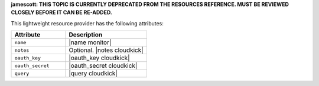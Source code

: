 .. The contents of this file are included in multiple topics.
.. This file should not be changed in a way that hinders its ability to appear in multiple documentation sets.

**jamescott: THIS TOPIC IS CURRENTLY DEPRECATED FROM THE RESOURCES REFERENCE. MUST BE REVIEWED CLOSELY BEFORE IT CAN BE RE-ADDED.**

This lightweight resource provider has the following attributes:

.. list-table::
   :widths: 200 300
   :header-rows: 1

   * - Attribute
     - Description
   * - ``name``
     - |name monitor|
   * - ``notes``
     - Optional. |notes cloudkick|
   * - ``oauth_key``
     - |oauth_key cloudkick|
   * - ``oauth_secret``
     - |oauth_secret cloudkick|
   * - ``query``
     - |query cloudkick|
